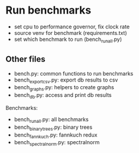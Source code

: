 * Run benchmarks
+ set cpu to performance governor, fix clock rate
+ source venv for benchmark (requirements.txt)
+ set which benchmark to run (bench_run_all.py)

** Other files
+ bench.py: common functions to run benchmarks
+ bench_export_csv.py: export db results to csv
+ bench_graphs.py: helpers to create graphs
+ bench_db.py: access and print db results

Benchmarks:
+ bench_run_all.py: all benchmarks
+ bench_binarytrees.py: binary trees
+ bench_fannkuch.py: fannkuch redux
+ bench_spectralnorm.py: spectralnorm

#+BEGIN_COMMENT
** Results
*** Performance, No-Turbo, 2.7 GHz
**** Fannkuchredux-1
+ info: 67, 68, 69 (same as 70, 71, 72 which was manally imported, new scripts auto import on ctrl-c)
+ PHP: 69
+ PHP8: 67
+ HHVM: 68
+ JPHP (jdk11): 73
**** Binary-trees-by-val
+ JPHP(jdk11): 79
+ PHP: 78
+ PHP8: 77
+ HHVM: 76
**** Binary-trees-by-ref
+ PHP: 75
+ PHP8: 74
**** Spectralnorm-by-val
+ JPHP(JDK11): 83
+ PHP: 82
+ PHP8: 81
+ HHVM: 80
**** Spectralnorm-by-ref
+ PHP: 87
+ PHP8: 86
+ JPHP: 88
+ HHVM: no
**** Spectralnorm-unmod
+ PHP: 85
+ PHP8: 84

#+END_COMMENT
